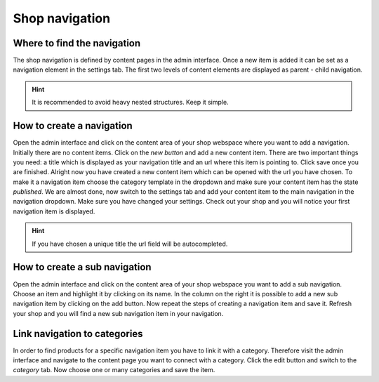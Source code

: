 Shop navigation
===============

Where to find the navigation
----------------------------

The shop navigation is defined by content pages in the admin interface. Once a
new item is added it can be set as a navigation element in the settings tab. The
first two levels of content elements are displayed as parent - child navigation.

.. hint:: It is recommended to avoid heavy nested structures. Keep it simple.

How to create a navigation
--------------------------

Open the admin interface and click on the content area of your shop webspace where
you want to add a navigation. Initially there are no content items. Click on the
*new button* and add a new content item. There are two important things you need:
a title which is displayed as your navigation title and an url where this item is
pointing to. Click save once you are finished. Alright now you have created a
new content item which can be opened with the url you have chosen. To make it
a navigation item choose the category template in the dropdown and make sure your
content item has the state *published*. We are almost done, now switch to the
settings tab and add your content item to the main navigation in the navigation
dropdown. Make sure you have changed your settings. Check out your shop and you
will notice your first navigation item is displayed.

.. hint:: If you have chosen a unique title the url field will be autocompleted.

How to create a sub navigation
------------------------------

Open the admin interface and click on the content area of your shop webspace you
want to add a sub navigation. Choose an item and highlight it by clicking on its
name. In the column on the right it is possible to add a new sub navigation item
by clicking on the add button. Now repeat the steps of creating a navigation
item and save it. Refresh your shop and you will find a new sub navigation item
in your navigation.

Link navigation to categories
-----------------------------

In order to find products for a specific navigation item you have to link it with
a category. Therefore visit the admin interface and navigate to the content page
you want to connect with a category. Click the edit button and switch to the
*category* tab. Now choose one or many categories and save the item.
